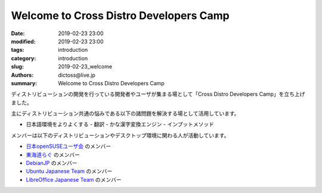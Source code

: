 Welcome to Cross Distro Developers Camp
########################################################

:date: 2019-02-23 23:00
:modified: 2019-02-23 23:00
:tags: introduction
:category: introduction
:slug: 2019-02-23_welcome
:authors: dictoss@live.jp
:summary: Welcome to Cross Distro Developers Camp

ディストリビューションの開発を行っている開発者やユーザが集まる場として「Cross Distro Developers Camp」を立ち上げました。

主にディストリビューション共通の悩みである以下の諸問題を解決する場として活用しています。

- 日本語環境をよりよくする
  - 翻訳
  - かな漢字変換エンジン
  - インプットメソッド

メンバーは以下のディストリビューションやデスクトップ環境に関わる人が活動しています。

- `日本openSUSEユーザ会 <https://opensuse.geeko.jp/>`_ のメンバー
- `東海道らぐ <https://tokaidolug.colorfultime.net/>`_ のメンバー
- `DebianJP <https://www.debian.or.jp/>`_ のメンバー
- `Ubuntu Japanese Team <https://www.ubuntulinux.jp/>`_ のメンバー
- `LibreOffice Japanese Team <https://wiki.documentfoundation.org/JA/Team>`_ のメンバー
